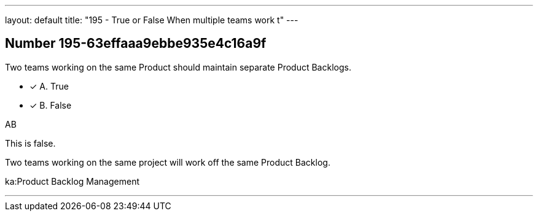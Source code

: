 ---
layout: default 
title: "195 - True or False When multiple teams work t"
---


[.question]
== Number 195-63effaaa9ebbe935e4c16a9f

****

[.query]
Two teams working on the same Product should maintain separate Product Backlogs.

[.list]
* [*] A. True
* [*] B. False
****

[.answer]
AB

[.explanation]
This is false.

Two teams working on the same project will work off the same Product Backlog.

[.ka]
ka:Product Backlog Management

'''

